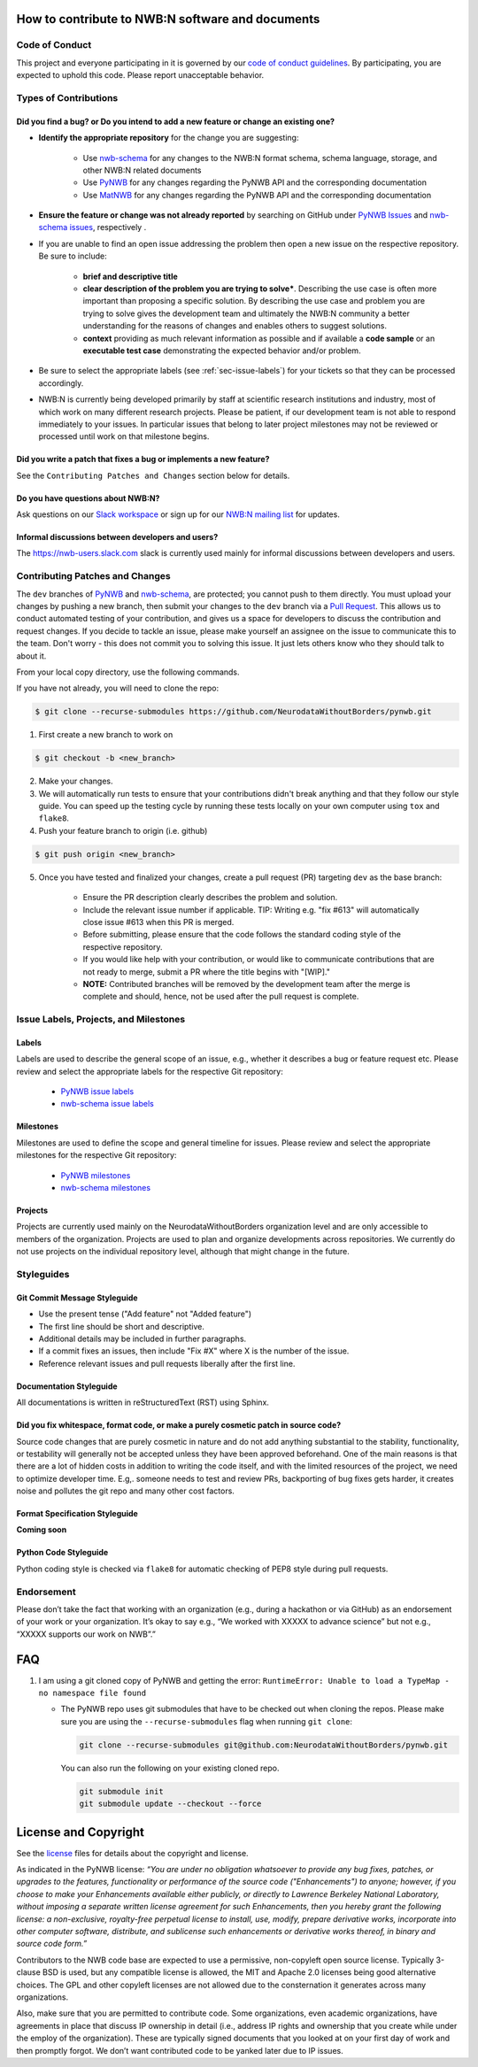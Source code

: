 How to contribute to NWB:N software and documents
=================================================

.. _sec-code-of-conduct:

Code of Conduct
---------------

This project and everyone participating in it is governed by our `code of conduct guidelines <https://github.com/NeurodataWithoutBorders/pynwb/blob/dev/.github/CODE_OF_CONDUCT.rst>`_. By participating, you are expected to uphold this code. Please report unacceptable behavior.

.. _sec-contribution-types:

Types of Contributions
----------------------

Did you find a bug? or Do you intend to add a new feature or change an existing one?
^^^^^^^^^^^^^^^^^^^^^^^^^^^^^^^^^^^^^^^^^^^^^^^^^^^^^^^^^^^^^^^^^^^^^^^^^^^^^^^^^^^^

* **Identify the appropriate repository** for the change you are suggesting:

   * Use `nwb-schema <https://github.com/NeurodataWithoutBorders/nwb-schema/>`_ for any changes to the NWB:N format schema, schema language, storage, and other NWB:N related documents
   * Use `PyNWB <https://github.com/NeurodataWithoutBorders/pynwb>`_  for any changes regarding the PyNWB API and the corresponding documentation
   * Use `MatNWB <https://github.com/NeurodataWithoutBorders/matnwb>`_  for any changes regarding the PyNWB API and the corresponding documentation

* **Ensure the feature or change was not already reported** by searching on GitHub under `PyNWB Issues <https://github.com/NeurodataWithoutBorders/pynwb/issues>`_ and `nwb-schema issues <https://github.com/NeurodataWithoutBorders/nwb-schema/issues>`_, respectively .

* If you are unable to find an open issue addressing the problem then open a new issue on the respective repository. Be sure to include:

    * **brief and descriptive title**
    * **clear description of the problem you are trying to solve***. Describing the use case is often more important than proposing a specific solution. By describing the use case and problem you are trying to solve gives the development team and ultimately the NWB:N community a better understanding for the reasons of changes and enables others to suggest solutions.
    * **context** providing as much relevant information as possible and if available a **code sample** or an **executable test case** demonstrating the expected behavior and/or problem.

* Be sure to select the appropriate labels (see :ref:`sec-issue-labels`) for your tickets so that they can be processed accordingly.

* NWB:N is currently being developed primarily by staff at scientific research institutions and industry, most of which work on many different research projects. Please be patient, if our development team is not able to respond immediately to your issues. In particular issues that belong to later project milestones may not be reviewed or processed until work on that milestone begins.

Did you write a patch that fixes a bug or implements a new feature?
^^^^^^^^^^^^^^^^^^^^^^^^^^^^^^^^^^^^^^^^^^^^^^^^^^^^^^^^^^^^^^^^^^^
See the ``Contributing Patches and Changes`` section below for details.

Do you have questions about NWB:N?
^^^^^^^^^^^^^^^^^^^^^^^^^^^^^^^^^^

Ask questions on our `Slack workspace <https://nwb-users.slack.com>`_ or sign up for our `NWB:N mailing list <http://visitor.r20.constantcontact.com/manage/optin?v=001nQUq2GTjwCjZxK_V2-6RLElLJO1HMVtoNLJ-wGyDCukZQZxu2AFJmNh6NS0_lGMsWc2w9hZpeNn74HuWdv5RtLX9qX0o0Hy1P0hOgMrkm2NoGAX3VoY25wx8HAtIZwredcCuM0nCUGodpvoaue3SzQ%3D%3D>`_ for updates.

Informal discussions between developers and users?
^^^^^^^^^^^^^^^^^^^^^^^^^^^^^^^^^^^^^^^^^^^^^^^^^^^^^^^^^

The https://nwb-users.slack.com slack is currently used mainly for informal discussions between developers and users.

.. _sec-contributing:

Contributing Patches and Changes
--------------------------------

The ``dev`` branches of `PyNWB <https://github.com/NeurodataWithoutBorders/pynwb>`_ and `nwb-schema <https://github.com/NeurodataWithoutBorders/nwb-schema/>`_, are protected; you cannot push to them directly. You must upload your changes by pushing a new branch, then submit your changes to the ``dev`` branch via a `Pull Request <https://help.github.com/articles/creating-a-pull-request>`_. This allows us to conduct automated testing of your contribution, and gives us a space for developers to discuss the contribution and request changes. If you decide to tackle an issue, please make yourself an assignee on the issue to communicate this to the team. Don't worry - this does not commit you to solving this issue. It just lets others know who they should talk to about it.

From your local copy directory, use the following commands.

If you have not already, you will need to clone the repo:

.. code-block:: bash

    $ git clone --recurse-submodules https://github.com/NeurodataWithoutBorders/pynwb.git

1) First create a new branch to work on

.. code-block:: bash

    $ git checkout -b <new_branch>

2) Make your changes.

3) We will automatically run tests to ensure that your contributions didn't break anything and that they follow our style guide. You can speed up the testing cycle by running these tests locally on your own computer using ``tox`` and ``flake8``.

4) Push your feature branch to origin (i.e. github)

.. code-block:: bash

    $ git push origin <new_branch>

5) Once you have tested and finalized your changes, create a pull request (PR) targeting ``dev`` as the base branch:

    * Ensure the PR description clearly describes the problem and solution.
    * Include the relevant issue number if applicable. TIP: Writing e.g. "fix #613" will automatically close issue #613 when this PR is merged.
    * Before submitting, please ensure that the code follows the standard coding style of the respective repository.
    * If you would like help with your contribution, or would like to communicate contributions that are not ready to merge, submit a PR where the title begins with "[WIP]."
    * **NOTE:** Contributed branches will be removed by the development team after the merge is complete and should, hence, not be used after the pull request is complete.

.. _sec-issue-labels:

Issue Labels, Projects, and Milestones
--------------------------------------

Labels
^^^^^^

Labels are used to describe the general scope of an issue, e.g., whether it describes a bug or feature request etc. Please review and select the appropriate labels for the respective Git repository:

    * `PyNWB issue labels  <https://github.com/NeurodataWithoutBorders/pynwb/labels>`_
    * `nwb-schema issue labels  <https://github.com/NeurodataWithoutBorders/nwb-schema/labels>`_

Milestones
^^^^^^^^^^

Milestones are used to define the scope and general timeline for issues. Please review and select the appropriate milestones for the respective Git repository:

    * `PyNWB milestones <https://github.com/NeurodataWithoutBorders/pynwb/milestones>`_
    * `nwb-schema milestones <https://github.com/NeurodataWithoutBorders/nwb-schema/milestones>`_

Projects
^^^^^^^^

Projects are currently used mainly on the NeurodataWithoutBorders organization level and are only accessible to members of the organization. Projects are used to plan and organize developments across repositories. We currently do not use projects on the individual repository level, although that might change in the future.

.. _sec-styleguides:

Styleguides
-----------

Git Commit Message Styleguide
^^^^^^^^^^^^^^^^^^^^^^^^^^^^^

* Use the present tense ("Add feature" not "Added feature")
* The first line should be short and descriptive.
* Additional details may be included in further paragraphs.
* If a commit fixes an issues, then include "Fix #X" where X is the number of the issue.
* Reference relevant issues and pull requests liberally after the first line.

Documentation Styleguide
^^^^^^^^^^^^^^^^^^^^^^^^

All documentations is written in reStructuredText (RST) using Sphinx.

Did you fix whitespace, format code, or make a purely cosmetic patch in source code?
^^^^^^^^^^^^^^^^^^^^^^^^^^^^^^^^^^^^^^^^^^^^^^^^^^^^^^^^^^^^^^^^^^^^^^^^^^^^^^^^^^^^

Source code changes that are purely cosmetic in nature and do not add anything substantial to the stability, functionality, or testability will generally not be accepted unless they have been approved beforehand. One of the main reasons is that there are a lot of hidden costs in addition to writing the code itself, and with the limited resources of the project, we need to optimize developer time. E.g,. someone needs to test and review PRs, backporting of bug fixes gets harder, it creates noise and pollutes the git repo and many other cost factors.

Format Specification Styleguide
^^^^^^^^^^^^^^^^^^^^^^^^^^^^^^^

**Coming soon**

Python Code Styleguide
^^^^^^^^^^^^^^^^^^^^^^

Python coding style is checked via ``flake8`` for automatic checking of PEP8 style during pull requests.

Endorsement
-----------

Please don’t take the fact that working with an organization (e.g., during a hackathon or via GitHub) as an endorsement of your work or your organization. It’s okay to say  e.g., “We worked with XXXXX to advance science” but not e.g., “XXXXX supports our work on NWB”.”

FAQ
===

1.  I am using a git cloned copy of PyNWB and getting the error:
    ``RuntimeError: Unable to load a TypeMap - no namespace file found``

    - The PyNWB repo uses git submodules that have to be checked out when cloning the repos. Please make sure you
      are using the ``--recurse-submodules`` flag when running ``git clone``:

      .. code-block:: bash

          git clone --recurse-submodules git@github.com:NeurodataWithoutBorders/pynwb.git

      You can also run the following on your existing cloned repo.

      .. code-block:: bash

          git submodule init
          git submodule update --checkout --force


License and Copyright
=======================

See the `license <https://raw.githubusercontent.com/NeurodataWithoutBorders/pynwb/dev/license.txt>`_ files for details about the copyright and license.

As indicated in the PyNWB license: *“You are under no obligation whatsoever to provide any bug fixes, patches, or upgrades to the features, functionality or performance of the source code ("Enhancements") to anyone; however, if you choose to make your Enhancements available either publicly, or directly to Lawrence Berkeley National Laboratory, without imposing a separate written license agreement for such Enhancements, then you hereby grant the following license: a non-exclusive, royalty-free perpetual license to install, use, modify, prepare derivative works, incorporate into other computer software, distribute, and sublicense such enhancements or derivative works thereof, in binary and source code form.”*

Contributors to the NWB code base are expected to use a permissive, non-copyleft open source license. Typically 3-clause BSD is used, but any compatible license is allowed, the MIT and Apache 2.0 licenses being good alternative choices. The GPL and other copyleft licenses are not allowed due to the consternation it generates across many organizations.

Also, make sure that you are permitted to contribute code. Some organizations, even academic organizations, have agreements in place that discuss IP ownership in detail (i.e., address IP rights and ownership that you create while under the employ of the organization). These are typically signed documents that you looked at on your first day of work and then promptly forgot. We don’t want contributed code to be yanked later due to IP issues.
